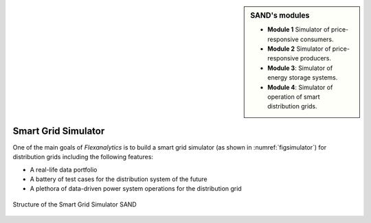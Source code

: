 .. _SmartGridSimulator:

.. sidebar:: **SAND**'s modules
    
    * **Module 1** Simulator of price-responsive consumers.

    * **Module 2** Simulator of price-responsive producers.

    * **Module 3**: Simulator of energy storage systems.

    * **Module 4**: Simulator of operation of smart distribution grids.


Smart Grid Simulator
====================
.. sectionauthor:: Ricardo Fernández-Blanco <Ricardo.FCarramolino@uma.es>

One of the main goals of `Flexanalytics` is to build a smart grid simulator (as shown in :numref:`figsimulator`) for distribution grids including the following features:

* A real-life data portfolio
* A battery of test cases for the distribution system of the future
* A plethora of data-driven power system operations for the distribution grid

.. _figsimulator:
.. figure:: _static/SmartGridSimulator5.png
   :width: 100%
   :align: center

   Structure of the Smart Grid Simulator SAND




